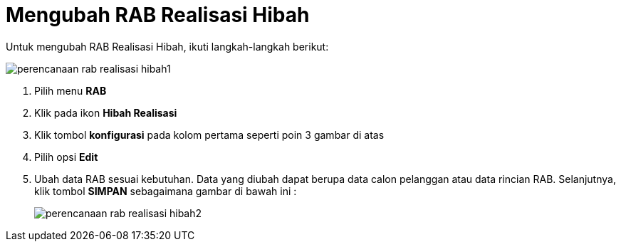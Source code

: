 = Mengubah RAB Realisasi Hibah

Untuk mengubah RAB Realisasi Hibah, ikuti langkah-langkah berikut:

image::../images-perencanaan-web-ver/perencanaan-rab-realisasi-hibah1.png[align="center"]

1. Pilih menu *RAB*
2. Klik pada ikon *Hibah Realisasi*
3. Klik tombol *konfigurasi* pada kolom pertama seperti poin 3 gambar di atas
4. Pilih opsi *Edit*
5. Ubah data RAB sesuai kebutuhan. Data yang diubah dapat berupa data calon pelanggan atau data rincian RAB. Selanjutnya, klik tombol *SIMPAN* sebagaimana gambar di bawah ini :
+
image::../images-perencanaan-web-ver/perencanaan-rab-realisasi-hibah2.png[align="center"]